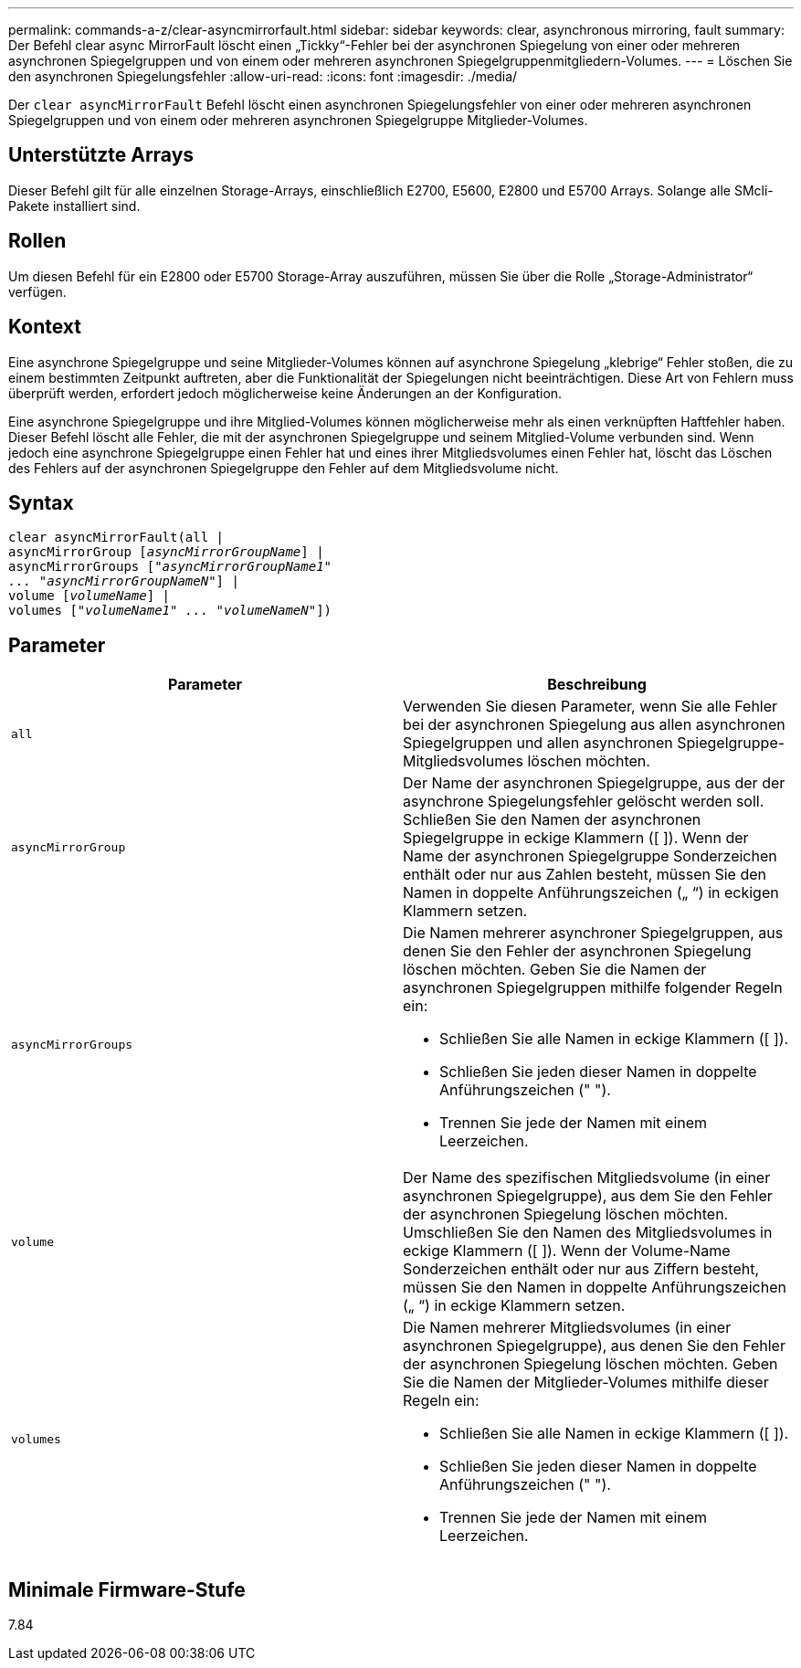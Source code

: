 ---
permalink: commands-a-z/clear-asyncmirrorfault.html 
sidebar: sidebar 
keywords: clear, asynchronous mirroring, fault 
summary: Der Befehl clear async MirrorFault löscht einen „Tickky“-Fehler bei der asynchronen Spiegelung von einer oder mehreren asynchronen Spiegelgruppen und von einem oder mehreren asynchronen Spiegelgruppenmitgliedern-Volumes. 
---
= Löschen Sie den asynchronen Spiegelungsfehler
:allow-uri-read: 
:icons: font
:imagesdir: ./media/


[role="lead"]
Der `clear asyncMirrorFault` Befehl löscht einen asynchronen Spiegelungsfehler von einer oder mehreren asynchronen Spiegelgruppen und von einem oder mehreren asynchronen Spiegelgruppe Mitglieder-Volumes.



== Unterstützte Arrays

Dieser Befehl gilt für alle einzelnen Storage-Arrays, einschließlich E2700, E5600, E2800 und E5700 Arrays. Solange alle SMcli-Pakete installiert sind.



== Rollen

Um diesen Befehl für ein E2800 oder E5700 Storage-Array auszuführen, müssen Sie über die Rolle „Storage-Administrator“ verfügen.



== Kontext

Eine asynchrone Spiegelgruppe und seine Mitglieder-Volumes können auf asynchrone Spiegelung „klebrige“ Fehler stoßen, die zu einem bestimmten Zeitpunkt auftreten, aber die Funktionalität der Spiegelungen nicht beeinträchtigen. Diese Art von Fehlern muss überprüft werden, erfordert jedoch möglicherweise keine Änderungen an der Konfiguration.

Eine asynchrone Spiegelgruppe und ihre Mitglied-Volumes können möglicherweise mehr als einen verknüpften Haftfehler haben. Dieser Befehl löscht alle Fehler, die mit der asynchronen Spiegelgruppe und seinem Mitglied-Volume verbunden sind. Wenn jedoch eine asynchrone Spiegelgruppe einen Fehler hat und eines ihrer Mitgliedsvolumes einen Fehler hat, löscht das Löschen des Fehlers auf der asynchronen Spiegelgruppe den Fehler auf dem Mitgliedsvolume nicht.



== Syntax

[listing, subs="+macros"]
----
clear asyncMirrorFault(all |
asyncMirrorGroup pass:quotes[[_asyncMirrorGroupName_]] |
asyncMirrorGroups pass:quotes[[_"asyncMirrorGroupName1"
... "asyncMirrorGroupNameN"_]] |
volume pass:quotes[[_volumeName_]] |
volumes pass:quotes[[_"volumeName1" ... "volumeNameN"_]])
----


== Parameter

|===
| Parameter | Beschreibung 


 a| 
`all`
 a| 
Verwenden Sie diesen Parameter, wenn Sie alle Fehler bei der asynchronen Spiegelung aus allen asynchronen Spiegelgruppen und allen asynchronen Spiegelgruppe-Mitgliedsvolumes löschen möchten.



 a| 
`asyncMirrorGroup`
 a| 
Der Name der asynchronen Spiegelgruppe, aus der der asynchrone Spiegelungsfehler gelöscht werden soll. Schließen Sie den Namen der asynchronen Spiegelgruppe in eckige Klammern ([ ]). Wenn der Name der asynchronen Spiegelgruppe Sonderzeichen enthält oder nur aus Zahlen besteht, müssen Sie den Namen in doppelte Anführungszeichen („ “) in eckigen Klammern setzen.



 a| 
`asyncMirrorGroups`
 a| 
Die Namen mehrerer asynchroner Spiegelgruppen, aus denen Sie den Fehler der asynchronen Spiegelung löschen möchten. Geben Sie die Namen der asynchronen Spiegelgruppen mithilfe folgender Regeln ein:

* Schließen Sie alle Namen in eckige Klammern ([ ]).
* Schließen Sie jeden dieser Namen in doppelte Anführungszeichen (" ").
* Trennen Sie jede der Namen mit einem Leerzeichen.




 a| 
`volume`
 a| 
Der Name des spezifischen Mitgliedsvolume (in einer asynchronen Spiegelgruppe), aus dem Sie den Fehler der asynchronen Spiegelung löschen möchten. Umschließen Sie den Namen des Mitgliedsvolumes in eckige Klammern ([ ]). Wenn der Volume-Name Sonderzeichen enthält oder nur aus Ziffern besteht, müssen Sie den Namen in doppelte Anführungszeichen („ “) in eckige Klammern setzen.



 a| 
`volumes`
 a| 
Die Namen mehrerer Mitgliedsvolumes (in einer asynchronen Spiegelgruppe), aus denen Sie den Fehler der asynchronen Spiegelung löschen möchten. Geben Sie die Namen der Mitglieder-Volumes mithilfe dieser Regeln ein:

* Schließen Sie alle Namen in eckige Klammern ([ ]).
* Schließen Sie jeden dieser Namen in doppelte Anführungszeichen (" ").
* Trennen Sie jede der Namen mit einem Leerzeichen.


|===


== Minimale Firmware-Stufe

7.84
